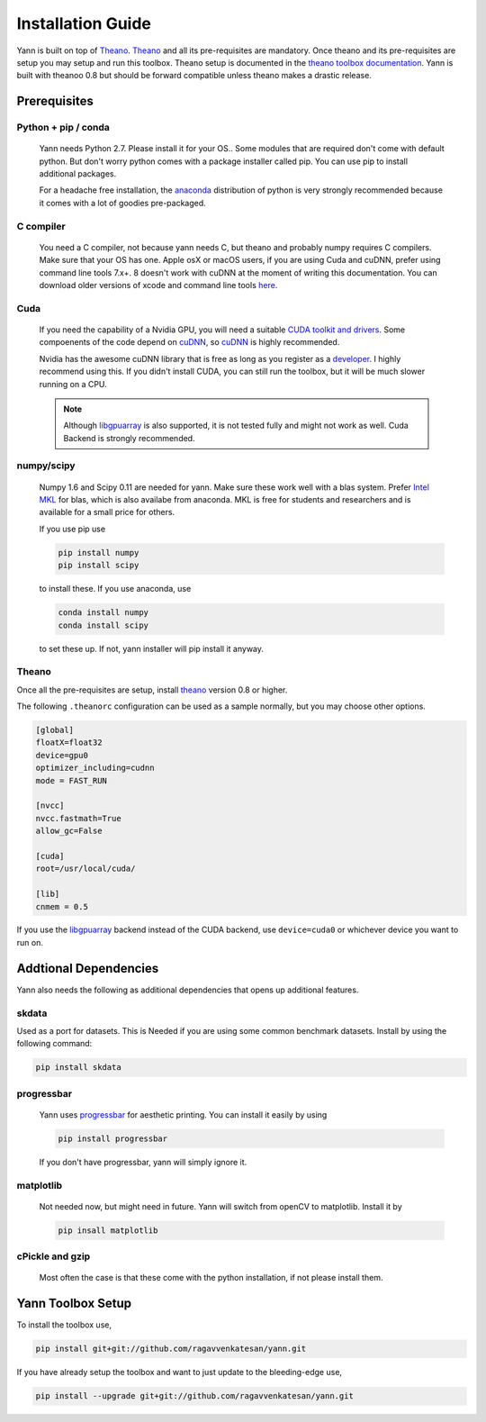 .. _setup:

==================
Installation Guide
==================

Yann is built on top of `Theano`_. `Theano`_ and all its pre-requisites are mandatory.
Once theano and its pre-requisites are setup you may setup and run this toolbox.
Theano setup is documented in the `theano toolbox documentation`_. Yann is built with theanoo 0.8 
but should be forward compatible unless theano makes a drastic release. 

.. _Theano: http://deeplearning.net/software/theano/ 
.. _theano toolbox documentation: http://deeplearning.net/software/theano/install.html


Prerequisites
=============

Python + pip / conda
--------------------

  Yann needs Python 2.7. 
  Please install it for your OS.. Some modules that are required
  don't come with default python. But don't worry python comes with a package installer
  called pip. You can use pip to install additional packages.  
  
  For a headache free installation, the 
  `anaconda <https://www.continuum.io/downloads>`_ distribution of python is 
  very strongly recommended because it comes with a lot of goodies pre-packaged.  

C compiler
----------

  You need a C compiler, not because yann needs C, but theano and probably numpy
  requires C compilers. Make sure that your OS has one. Apple osX or macOS users, if you are using 
  Cuda and cuDNN, prefer using command line tools 7.x+. 8 doesn't work with cuDNN at the moment of 
  writing this documentation. You can download older versions of xcode and command line tools 
  `here <https://developer.apple.com/download/more/>`_.

Cuda 
----

  If you need the capability of a Nvidia GPU, you will need a suitable `CUDA toolkit and drivers
  <https://developer.nvidia.com/cuda-toolkit>`_. Some compoenents of the code depend
  on `cuDNN <https://developer.nvidia.com/cudnn>`_, so `cuDNN <https://developer.nvidia.com/cudnn>`_
  is highly recommended.
  
  Nvidia has the awesome cuDNN library that is free as long as you
  register as a `developer <https://developer.nvidia.com/cudnn>`_. I highly recommend using this.
  If you didn't install CUDA, you can still run the toolbox, but it will be much slower running on a
  CPU.

  .. Note ::

    Although `libgpuarray <http://deeplearning.net/software/libgpuarray/installation.html>`_  
    is also supported, it is not tested fully and might not work as well. Cuda Backend is strongly 
    recommended.

numpy/scipy 
-----------

  Numpy 1.6 and Scipy 0.11 are needed for yann. Make sure these work well with a blas system. Prefer 
  `Intel MKL <https://software.intel.com/en-us/intel-mkl>`_ for blas, which is also availabe from 
  anaconda. MKL is free for students and researchers and is available for a small price for others.

  If you use pip use 

  .. code-block:: bash

     pip install numpy
     pip install scipy
  
  to install these. If you use anaconda, use

  .. code-block:: bash
 
    conda install numpy
    conda install scipy
  

  to set these up. If not, yann installer will pip install it anyway.

Theano 
------

Once all the pre-requisites are setup, install `theano`_ version 0.8 or higher.

.. _theano: http://deeplearning.net/software/theano/ 

The following ``.theanorc`` configuration can be used as a sample normally, 
but you may choose other options.


.. code-block:: bash

  [global]
  floatX=float32
  device=gpu0
  optimizer_including=cudnn
  mode = FAST_RUN

  [nvcc]
  nvcc.fastmath=True
  allow_gc=False

  [cuda]
  root=/usr/local/cuda/

  [lib]
  cnmem = 0.5

If you use the `libgpuarray <http://deeplearning.net/software/libgpuarray/installation.html>`_ 
backend instead of the CUDA backend, use ``device=cuda0`` or whichever device you want to run on.


Addtional Dependencies
======================

Yann also needs the following as additional dependencies that opens up additional features. 

skdata
------

Used as a port for datasets. This is Needed if you are using some common benchmark datasets. 
Install by using the following command:

.. code-block:: bash

  pip install skdata

progressbar
-----------
  
  Yann uses `progressbar <https://pypi.python.org/pypi/progressbar>`_ for aesthetic printing. You 
  can install it easily by using 

  .. code-block:: bash

    pip install progressbar
    
  If you don't have progressbar, yann will simply ignore it. 

matplotlib 
----------

  Not needed now, but might need in future. 
  Yann will switch from openCV to matplotlib. Install it by 

  .. code-block:: bash

    pip insall matplotlib
  
cPickle and gzip
----------------

  Most often the case is that these come with the python installation, 
  if not please install them. 


Yann Toolbox Setup
====================
 
To install the toolbox use, 

.. code-block:: bash

    pip install git+git://github.com/ragavvenkatesan/yann.git

If you have already setup the toolbox and want to just update to the bleeding-edge use,

.. code-block:: bash

    pip install --upgrade git+git://github.com/ragavvenkatesan/yann.git

